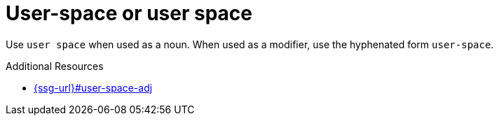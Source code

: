 :navtitle: User-space or user space
:keywords: reference, rule, user-space, user space

= User-space or user space

Use `user space` when used as a noun. When used as a modifier, use the hyphenated form `user-space`.

.Additional Resources

* link:{ssg-url}#user-space-adj[]

